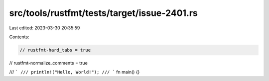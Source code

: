 src/tools/rustfmt/tests/target/issue-2401.rs
============================================

Last edited: 2023-03-30 20:35:59

Contents:

.. code-block:: rs

    // rustfmt-hard_tabs = true
// rustfmt-normalize_comments = true

/// ```
/// println!("Hello, World!");
/// ```
fn main() {}


